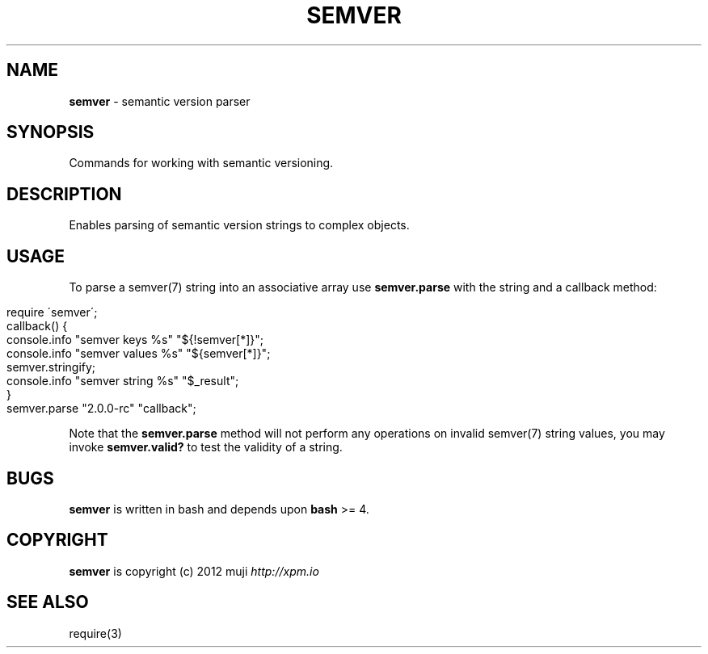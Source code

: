 .\" generated with Ronn/v0.7.3
.\" http://github.com/rtomayko/ronn/tree/0.7.3
.
.TH "SEMVER" "3" "January 2013" "" ""
.
.SH "NAME"
\fBsemver\fR \- semantic version parser
.
.SH "SYNOPSIS"
Commands for working with semantic versioning\.
.
.SH "DESCRIPTION"
Enables parsing of semantic version strings to complex objects\.
.
.SH "USAGE"
To parse a semver(7) string into an associative array use \fBsemver\.parse\fR with the string and a callback method:
.
.IP "" 4
.
.nf

require \'semver\';
callback() {
    console\.info "semver keys %s" "${!semver[*]}";
    console\.info "semver values %s" "${semver[*]}";
    semver\.stringify;
    console\.info "semver string %s" "$_result";
}
semver\.parse "2\.0\.0\-rc" "callback";
.
.fi
.
.IP "" 0
.
.P
Note that the \fBsemver\.parse\fR method will not perform any operations on invalid semver(7) string values, you may invoke \fBsemver\.valid?\fR to test the validity of a string\.
.
.SH "BUGS"
\fBsemver\fR is written in bash and depends upon \fBbash\fR >= 4\.
.
.SH "COPYRIGHT"
\fBsemver\fR is copyright (c) 2012 muji \fIhttp://xpm\.io\fR
.
.SH "SEE ALSO"
require(3)
